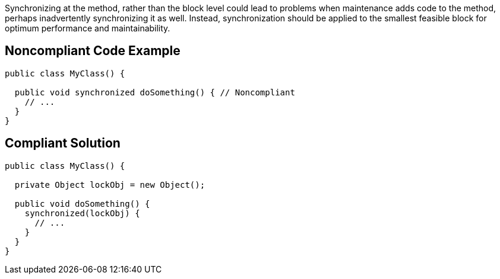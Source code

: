 Synchronizing at the method, rather than the block level could lead to problems when maintenance adds code to the method, perhaps inadvertently synchronizing it as well. Instead, synchronization should be applied to the smallest feasible block for optimum performance and maintainability.

== Noncompliant Code Example

----
public class MyClass() {

  public void synchronized doSomething() { // Noncompliant
    // ...
  }
}
----

== Compliant Solution

----
public class MyClass() {

  private Object lockObj = new Object();

  public void doSomething() {
    synchronized(lockObj) {
      // ...
    }
  }
}
----
